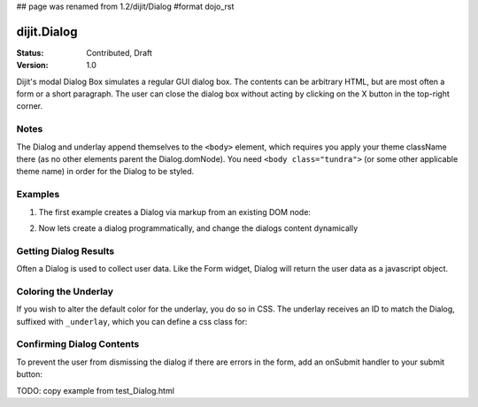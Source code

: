 ## page was renamed from 1.2/dijit/Dialog
#format dojo_rst

dijit.Dialog
============

:Status: Contributed, Draft
:Version: 1.0

Dijit's modal Dialog Box simulates a regular GUI dialog box. The contents can be arbitrary HTML, but are most often a form or a short paragraph. The user can close the dialog box without acting by clicking on the X button in the top-right corner.

Notes
-----

The Dialog and underlay append themselves to the ``<body>`` element, which requires you apply your theme className there (as no other elements parent the Dialog.domNode). You need ``<body class="tundra">`` (or some other applicable theme name) in order for the Dialog to be styled.

Examples
--------

1. The first example creates a Dialog via markup from an existing DOM node:

.. cv-compound::

  A dialog created via markup. First let's write up some simple HTML code because you need to define the place where your Dialog sdhould be created.
  
  .. cv:: html
    :label: When pressing this button the dialog will popup 

    <div id="dialogOne" dojoType="dijit.Dialog">
      <div dojoType="dijit.layout.TabContainer" style="width: 200px; height: 300px;">
        <div dojoType="dijit.layout.ContentPane" title="foo">Hi</div>
        <div dojoType="dijit.layout.ContentPane" title="boo">Hi</div>
      </div>
    </div>
    <button id="showDialog" dojoType="dijit.form.Button">Show me!</button>

  .. cv:: javascript
    :label: The javascript, put this wherever you want the dialog creation to happen

    <script type="text/javascript">

    dojo.require("dijit.form.Button");
    dojo.require("dijit.Dialog");
    dojo.require("dijit.layout.TabContainer");
    dojo.require("dijit.layout.ContentPane");

    dojo.addOnLoad(function(){	
      firstDlg = dijit.byId("dialogOne");
      // connect to the button so we display the dialog on click
      dojo.connect(dijit.byId("showDialog"), "onClick", firstDlg, "show");
    });
    </script>

2. Now lets create a dialog programmatically, and change the dialogs content dynamically

.. cv-compound::

  A programmatically created dialog with no content. First lets write up some simple HTML code because you need to define the place where your Dialog dhould be created.
  
  .. cv:: html
    :label: When pressing this button the dialog will popup. Notice this time there is no dom Node with content for the dialog 

    <button id="showDialogTwo" dojoType="dijit.form.Button" onClick="showDialog">Show me!</button>

  .. cv:: javascript
    :label: The javascript, put this wherever you want the dialog creation to happen

    <script type="text/javascript">

    dojo.require("dijit.form.Button");
    dojo.require("dijit.Dialog");

    dojo.addOnLoad(function(){	
      // create the dialog
      secondDlg = new dijit.Dialog({
          title: "Programatic Dialog Creation",
          style: "width: 300px"
	});

      function showDialog(){
           // set the content of the dialog
            secondDlg.attr("content", "Hey, I wasn't there before!");
      }
    });
    </script>

Getting Dialog Results
----------------------
Often a Dialog is used to collect user data.   Like the Form widget,
Dialog will return the user data as a javascript object.

.. cv-compound::

  
  .. cv:: html
    :label: When pressing this button the dialog will popup 

	<div dojoType="dijit.Dialog" id="formDialog" title="Form Dialog"
			execute="alert('submitted w/args:\n' + dojo.toJson(arguments[0], true));">
		<table>
			<tr>
				<td><label for="name">Name: </label></td>
				<td><input dojoType=dijit.form.TextBox type="text" name="name" id="name"></td>
			</tr>
			<tr>
				<td><label for="loc">Location: </label></td>
				<td><input dojoType=dijit.form.TextBox type="text" name="loc" id="loc"></td>
			</tr>
			<tr>
				<td><label for="date">Date: </label></td>
				<td><input dojoType=dijit.form.DateTextBox type="text" name="date" id="date"></td>
			</tr>
			<tr>
				<td><label for="date">Time: </label></td>
				<td><input dojoType=dijit.form.TimeTextBox type="text" name="time" id="time"></td>
			</tr>
			<tr>
				<td><label for="desc">Description: </label></td>
				<td><input dojoType=dijit.form.TextBox type="text" name="desc" id="desc"></td>
			</tr>
			<tr>
				<td colspan="2" align="center">
					<button dojoType=dijit.form.Button type="submit">OK</button></td>
			</tr>
		</table>
	</div>
       <button id="showDialog" dojoType="dijit.form.Button">Show me!</button>

  .. cv:: javascript
    :label: The javascript, put this wherever you want the dialog creation to happen

    <script type="text/javascript">

    dojo.require("dijit.form.Button");
    dojo.require("dijit.Dialog");
    dojo.require("dijit.form.TextBox");
    dojo.require("dijit.form.DateTextBox");
    dojo.require("dijit.form.TimeTextBox");

    dojo.addOnLoad(function(){	
      formDlg = dijit.byId("formDialog");
      // connect to the button so we display the dialog on click
      dojo.connect(dijit.byId("formDialog"), "onClick", formDlg, "show");
    });
    </script>

Coloring the Underlay
---------------------

If you wish to alter the default color for the underlay, you do so in CSS. The underlay receives an ID to match the Dialog, suffixed with ``_underlay``, which you can define a css class for:

.. cv-compound::
 
  .. cv:: html
    :label: When pressing this button the dialog will popup 

    <style type="text/css">
    #dialogColor_underlay {
        background-color:green; 
    }
    </style>
    <div id="dialogColor" title="Colorful" dojoType="dijit.Dialog">
         My background color is Green
    </div>
    <button id="showDialog2" dojoType="dijit.form.Button">Show me!</button>

  .. cv:: javascript

    <script type="text/javascript">

    dojo.require("dijit.form.Button");
    dojo.require("dijit.Dialog");

    dojo.addOnLoad(function(){	
      // create the dialog
      var firstDlg = dijit.byId("dialogColor");
      // connect t the button so we display the dialog onclick
      dojo.connect(dijit.byId("showDialog2"), "onClick", firstDlg, "show");
    });
    </script>

Confirming Dialog Contents
--------------------------

To prevent the user from dismissing the dialog if there are errors in the form, add an onSubmit handler to your submit button:

TODO: copy example from test_Dialog.html

